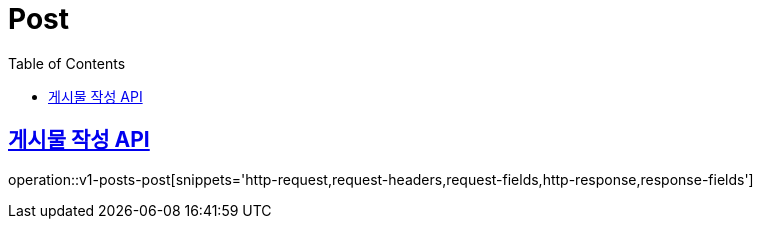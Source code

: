 = Post
:doctype: book
:icons: font
:source-highlighter: highlightjs
:toc: left
:toclevels: 2
:sectlinks:
:operation-http-request-title: Example request
:operation-http-response-title: Example response


[[v1-posts-post]]
== 게시물 작성 API

operation::v1-posts-post[snippets='http-request,request-headers,request-fields,http-response,response-fields']
